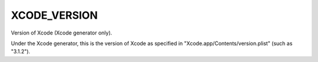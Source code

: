 XCODE_VERSION
-------------

Version of Xcode (Xcode generator only).

Under the Xcode generator, this is the version of Xcode as specified
in "Xcode.app/Contents/version.plist" (such as "3.1.2").
